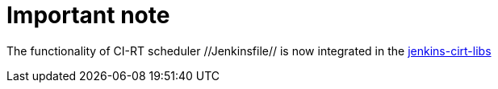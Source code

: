 Important note
==============

The functionality of CI-RT scheduler //Jenkinsfile// is now integrated
in the https://github.com/ci-rt/jenkins-cirt-libs[jenkins-cirt-libs]
